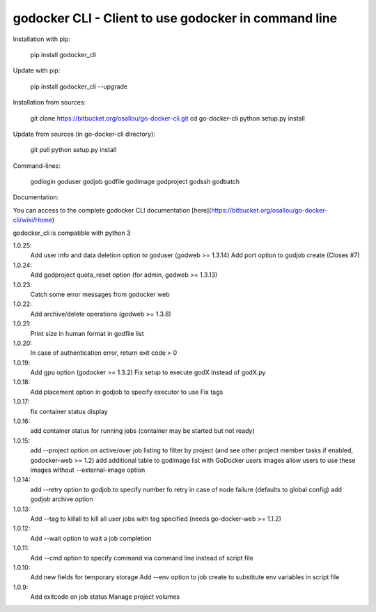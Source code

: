godocker CLI - Client to use godocker in command line
========================================================

Installation with pip:

    pip install godocker_cli

Update with pip:

    pip install godocker_cli --upgrade

Installation from sources:

    git clone https://bitbucket.org/osallou/go-docker-cli.git
    cd go-docker-cli
    python setup.py install

Update from sources (in go-docker-cli directory):

    git pull
    python setup.py install

Command-lines:

    godlogin
    goduser
    godjob
    godfile
    godimage
    godproject
    godssh
    godbatch


Documentation:

You can access to the complete godocker CLI documentation [here](https://bitbucket.org/osallou/go-docker-cli/wiki/Home)

godocker_cli is compatible with python 3


1.0.25:
  Add user info and data deletion option to goduser (godweb >= 1.3.14)
  Add port option to godjob create (Closes #7)
1.0.24:
  Add godproject quota_reset option (for admin, godweb >= 1.3.13)
1.0.23:
  Catch some error messages from godocker web
1.0.22:
  Add archive/delete operations (godweb >= 1.3.8)
1.0.21:
  Print size in human format in godfile list
1.0.20:
  In case of authentication error, return exit code > 0
1.0.19:
  Add gpu option (godocker >= 1.3.2)
  Fix setup to execute godX instead of godX.py
1.0.18:
  Add placement option in godjob to specify executor to use
  Fix tags
1.0.17:
  fix container status display
1.0.16:
  add container status for running jobs (container may be started but not ready)
1.0.15:
  add --project option on active/over job listing to filter by project (and see other project member tasks if enabled, godocker-web >= 1.2)
  add additional table to godimage list with GoDocker users images
  allow users to use these images without --external-image option
1.0.14:
  add --retry option to godjob to specify number fo retry in case of node failure (defaults to global config)
  add godjob archive option
1.0.13:
  Add --tag to killall to kill all user jobs with tag specified (needs go-docker-web >= 1.1.2)
1.0.12:
  Add --wait option to wait a job completion
1.0.11:
  Add --cmd option to specify command via command line instead of script file
1.0.10:
  Add new fields for temporary storage
  Add --env option to job create to substitute env variables in script file
1.0.9:
  Add exitcode on job status
  Manage project volumes


